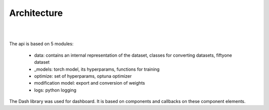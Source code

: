 Architecture
=============

.. figure:: architecture.png

|
|

The api is based on 5 modules:

    - data: contains an internal representation of the dataset, classes for converting datasets, fiftyone dataset

    - _models: torch model, its hyperparams, functions for training

    - optimize: set of hyperparams, optuna optimizer

    - modification model: export and conversion of weights

    - logs: python logging

The Dash library was used for dashboard. It is based on components and callbacks on these component elements.